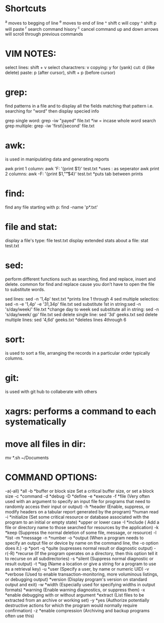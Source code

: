 * Shortcuts
  ^a moves to begging of line
  ^e moves to end of line
  ^ shift c will copy
  ^ shift p will paste
  ^r search command hisory
  ^c cancel command
  up and down arrows will scroll through previous commands
* VIM NOTES:
  select lines: shift + v
  select charactrers: v
  copying: y for (yank)
  cut: d (like delete)
  paste: p (after cursor), shift + p (before cursor)
* grep: 
  find patterns in a file and to display all the fields matching that pattern i.e. searching for "word" then display specied info
  
  grep single word: grep -iw "payed" file.txt *iw = incase whole word search
  grep multiple: grep -iw 'first\|second' file.txt
* awk: 
  is used in manipulating data and generating reports

  awk print 1 column: awk 'F: '{print $1}' test.txt *uses : as seperator
  awk print 2 columns: awk -F: '{print $1,"\t"$4}' test.txt *puts tab between prints
* find:
  find any file starting with p: find -name 'p*.txt'
* file and stat:
  display a file's type: file test.txt
  display extended stats about a file: stat test.txt
* sed: 
  perform different functions such as searching, find and replace, insert and delete. common for find and replace cause you don’t have to open the file to substitute words.

  sed lines: sed -n '1,4p' text.txt *prints line 1 through 4
  sed multiple selectios: sed -n -e '1,4p' -e '31,34p' file.txt
  sed substitute 1st in string:sed -n 's/day/week/' file.txt *change day to week
  sed substitute all in string: sed -n 's/day/week/ gp' file.txt  
  sed delete single line: sed '3d' geeks.txt
  sed delete multiple lines: sed '4,6d' geeks.txt *deletes lines 4through 6
* sort: 
  is used to sort a file, arranging the records in a particular order typically columns.
* git: 
  is used with git hub to collaberate with others
* xagrs: performs a command to each systematically
* move all files in dir: 
  mv *.sh ~/Documents
* COMMAND OPTIONS:
  -a(-all)	*all
  -b		*buffer or block size Set a critical buffer size, or set a block size
  -c		*command
  -d		*debug
  -D		*define
  -e		*execute
  -f		*file (Very often used with an argument to specify an input file for programs that need to randomly access their input or output)
  -h		*header (Enable, suppress, or modify headers on a tabular report generated by the program)
		*human read
  -i		*initialize (Set some critical resource or database associated with the program to an initial or empty state)
		*upper or lower case
  -I		*include ( Add a file or directory name to those searched for resources by the application)
  -k		*keep (Suppress the normal deletion of some file, message, or resource)
  -l		*list
  -m		*message
  -n		*number
  -o		*output (When a program needs to specify an output file or device by name on the command line, the -o option does it.)
  -p		*port
  -q		*quite (supresses normal result or diagnostic output)
  -r(-R)		*recurse (If the program operates on a directory, then this option tell it to recurse on all subdirectories)
  -s		*silent (Suppress normal diagnostic or result output)
  -t		*tag (Name a location or give a string for a program to use as a retrieval key)
  -u		*user (Specify a user, by name or numeric UID)
  -v		*verbose (Used to enable transaction-monitoring, more voluminous listings, or debugging output)
		*version (Display program's version on standard output and exit)
  -w		*width (Especially used for specifying widths in output formats)
		*warning (Enable warning diagnostics, or suppress them)
  -x		*enable debugging with or without argument
		*extract (List files to be extracted from an archive or working set)
  -y		*yes (Authorize potentially destructive actions for which the program would normally require confirmation)
  -z		*enable compression (Archiving and backup programs often use this)

